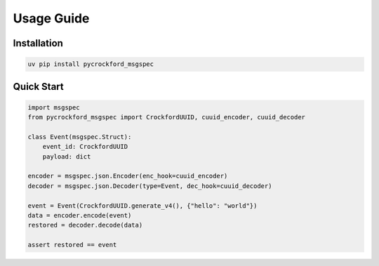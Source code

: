 Usage Guide
===========

Installation
------------

.. code-block:: bash

   uv pip install pycrockford_msgspec

Quick Start
-----------

.. code-block:: python

   import msgspec
   from pycrockford_msgspec import CrockfordUUID, cuuid_encoder, cuuid_decoder

   class Event(msgspec.Struct):
       event_id: CrockfordUUID
       payload: dict

   encoder = msgspec.json.Encoder(enc_hook=cuuid_encoder)
   decoder = msgspec.json.Decoder(type=Event, dec_hook=cuuid_decoder)

   event = Event(CrockfordUUID.generate_v4(), {"hello": "world"})
   data = encoder.encode(event)
   restored = decoder.decode(data)

   assert restored == event
